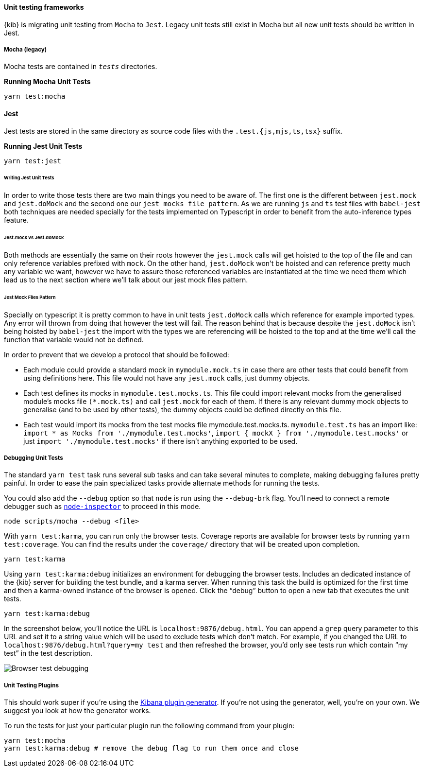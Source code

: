 [[development-unit-tests]]
==== Unit testing frameworks

{kib} is migrating unit testing from `Mocha` to `Jest`. Legacy unit tests
still exist in Mocha but all new unit tests should be written in Jest.

[float]
===== Mocha (legacy)

Mocha tests are contained in `__tests__` directories.

*Running Mocha Unit Tests*

["source","shell"]
-----------
yarn test:mocha
-----------

[float]
==== Jest
Jest tests are stored in the same directory as source code files with the `.test.{js,mjs,ts,tsx}` suffix.

*Running Jest Unit Tests*

["source","shell"]
-----------
yarn test:jest
-----------

[float]
====== Writing Jest Unit Tests

In order to write those tests there are two main things you need to be aware of.
The first one is the different between `jest.mock` and `jest.doMock` 
and the second one our `jest mocks file pattern`. As we are running `js` and `ts`
test files with `babel-jest` both techniques are needed
specially for the tests implemented on Typescript in order to benefit from the 
auto-inference types feature.

[float]
====== Jest.mock vs Jest.doMock

Both methods are essentially the same on their roots however the `jest.mock` 
calls will get hoisted to the top of the file and can only reference variables 
prefixed with `mock`. On the other hand, `jest.doMock` won't be hoisted and can 
reference pretty much any variable we want, however we have to assure those referenced 
variables are instantiated at the time we need them which lead us to the next 
section where we'll talk about our jest mock files pattern.

[float]
====== Jest Mock Files Pattern 

Specially on typescript it is pretty common to have in unit tests 
`jest.doMock` calls which reference for example imported types. Any error 
will thrown from doing that however the test will fail. The reason behind that
is because despite the `jest.doMock` isn't being hoisted by `babel-jest` the 
import with the types we are referencing will be hoisted to the top and at the 
time we'll call the function that variable would not be defined.

In order to prevent that we develop a protocol that should be followed:

- Each module could provide a standard mock in `mymodule.mock.ts` in case 
there are other tests that could benefit from using definitions here. 
This file would not have any `jest.mock` calls, just dummy objects.

- Each test defines its mocks in `mymodule.test.mocks.ts`. This file 
could import relevant mocks from the generalised module's mocks 
file `(*.mock.ts)` and call `jest.mock` for each of them. If there is 
any relevant dummy mock objects to generalise (and to be used by 
other tests), the dummy objects could be defined directly on this file.

- Each test would import its mocks from the test mocks 
file mymodule.test.mocks.ts. `mymodule.test.ts` has an import 
like: `import * as Mocks from './mymodule.test.mocks'`, 
`import { mockX } from './mymodule.test.mocks'` 
or just `import './mymodule.test.mocks'` if there isn't anything 
exported to be used.

[float]
[[debugging-unit-tests]]
===== Debugging Unit Tests

The standard `yarn test` task runs several sub tasks and can take
several minutes to complete, making debugging failures pretty painful.
In order to ease the pain specialized tasks provide alternate methods
for running the tests.

You could also add the `--debug` option so that `node` is run using
the `--debug-brk` flag. You’ll need to connect a remote debugger such
as https://github.com/node-inspector/node-inspector[`node-inspector`]
to proceed in this mode.

[source,bash]
----
node scripts/mocha --debug <file>
----

With `yarn test:karma`, you can run only the browser tests. Coverage
reports are available for browser tests by running
`yarn test:coverage`. You can find the results under the `coverage/`
directory that will be created upon completion.

[source,bash]
----
yarn test:karma
----

Using `yarn test:karma:debug` initializes an environment for debugging
the browser tests. Includes an dedicated instance of the {kib} server
for building the test bundle, and a karma server. When running this task
the build is optimized for the first time and then a karma-owned
instance of the browser is opened. Click the "`debug`" button to open a
new tab that executes the unit tests.

[source,bash]
----
yarn test:karma:debug
----

In the screenshot below, you’ll notice the URL is
`localhost:9876/debug.html`. You can append a `grep` query parameter
to this URL and set it to a string value which will be used to exclude
tests which don’t match. For example, if you changed the URL to
`localhost:9876/debug.html?query=my test` and then refreshed the
browser, you’d only see tests run which contain "`my test`" in the test
description.

image:http://i.imgur.com/DwHxgfq.png[Browser test debugging]

[float]
===== Unit Testing Plugins

This should work super if you’re using the
https://github.com/elastic/kibana/tree/master/packages/kbn-plugin-generator[Kibana
plugin generator]. If you’re not using the generator, well, you’re on
your own. We suggest you look at how the generator works.

To run the tests for just your particular plugin run the following
command from your plugin:

[source,bash]
----
yarn test:mocha
yarn test:karma:debug # remove the debug flag to run them once and close
----
